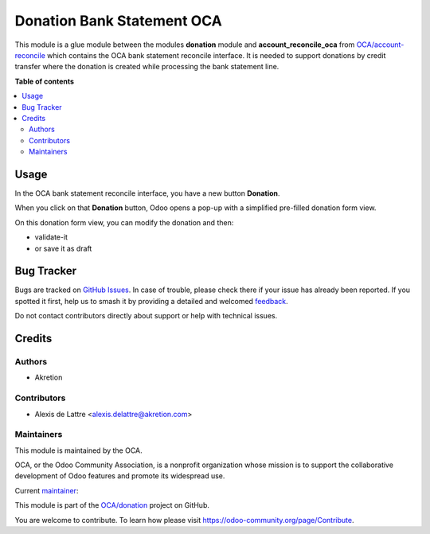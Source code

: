 ===========================
Donation Bank Statement OCA
===========================

.. 
   !!!!!!!!!!!!!!!!!!!!!!!!!!!!!!!!!!!!!!!!!!!!!!!!!!!!
   !! This file is generated by oca-gen-addon-readme !!
   !! changes will be overwritten.                   !!
   !!!!!!!!!!!!!!!!!!!!!!!!!!!!!!!!!!!!!!!!!!!!!!!!!!!!
   !! source digest: sha256:6f5942dd1f1685218b0cf55c8122ca9a3898c3ae4d18cc2e5477364c56b70d5c
   !!!!!!!!!!!!!!!!!!!!!!!!!!!!!!!!!!!!!!!!!!!!!!!!!!!!

.. |badge1| image:: https://img.shields.io/badge/maturity-Beta-yellow.png
    :target: https://odoo-community.org/page/development-status
    :alt: Beta
.. |badge2| image:: https://img.shields.io/badge/licence-AGPL--3-blue.png
    :target: http://www.gnu.org/licenses/agpl-3.0-standalone.html
    :alt: License: AGPL-3
.. |badge3| image:: https://img.shields.io/badge/github-OCA%2Fdonation-lightgray.png?logo=github
    :target: https://github.com/OCA/donation/tree/17.0/donation_bank_statement_oca
    :alt: OCA/donation
.. |badge4| image:: https://img.shields.io/badge/weblate-Translate%20me-F47D42.png
    :target: https://translation.odoo-community.org/projects/donation-17-0/donation-17-0-donation_bank_statement_oca
    :alt: Translate me on Weblate
.. |badge5| image:: https://img.shields.io/badge/runboat-Try%20me-875A7B.png
    :target: https://runboat.odoo-community.org/builds?repo=OCA/donation&target_branch=17.0
    :alt: Try me on Runboat

|badge1| |badge2| |badge3| |badge4| |badge5|

This module is a glue module between the modules **donation** module and
**account_reconcile_oca** from
`OCA/account-reconcile <https://github.com/OCA/account-reconcile>`__
which contains the OCA bank statement reconcile interface. It is needed
to support donations by credit transfer where the donation is created
while processing the bank statement line.

**Table of contents**

.. contents::
   :local:

Usage
=====

In the OCA bank statement reconcile interface, you have a new button
**Donation**.

|image1|

When you click on that **Donation** button, Odoo opens a pop-up with a
simplified pre-filled donation form view.

|image2|

On this donation form view, you can modify the donation and then:

-  validate-it
-  or save it as draft

.. |image1| image:: https://raw.githubusercontent.com/OCA/donation/17.0/donation_bank_statement_oca/static/description/donation_bank_statement1.png
.. |image2| image:: https://raw.githubusercontent.com/OCA/donation/17.0/donation_bank_statement_oca/static/description/donation_bank_statement2.png

Bug Tracker
===========

Bugs are tracked on `GitHub Issues <https://github.com/OCA/donation/issues>`_.
In case of trouble, please check there if your issue has already been reported.
If you spotted it first, help us to smash it by providing a detailed and welcomed
`feedback <https://github.com/OCA/donation/issues/new?body=module:%20donation_bank_statement_oca%0Aversion:%2017.0%0A%0A**Steps%20to%20reproduce**%0A-%20...%0A%0A**Current%20behavior**%0A%0A**Expected%20behavior**>`_.

Do not contact contributors directly about support or help with technical issues.

Credits
=======

Authors
-------

* Akretion

Contributors
------------

-  Alexis de Lattre <alexis.delattre@akretion.com>

Maintainers
-----------

This module is maintained by the OCA.

.. image:: https://odoo-community.org/logo.png
   :alt: Odoo Community Association
   :target: https://odoo-community.org

OCA, or the Odoo Community Association, is a nonprofit organization whose
mission is to support the collaborative development of Odoo features and
promote its widespread use.

.. |maintainer-alexis-via| image:: https://github.com/alexis-via.png?size=40px
    :target: https://github.com/alexis-via
    :alt: alexis-via

Current `maintainer <https://odoo-community.org/page/maintainer-role>`__:

|maintainer-alexis-via| 

This module is part of the `OCA/donation <https://github.com/OCA/donation/tree/17.0/donation_bank_statement_oca>`_ project on GitHub.

You are welcome to contribute. To learn how please visit https://odoo-community.org/page/Contribute.

